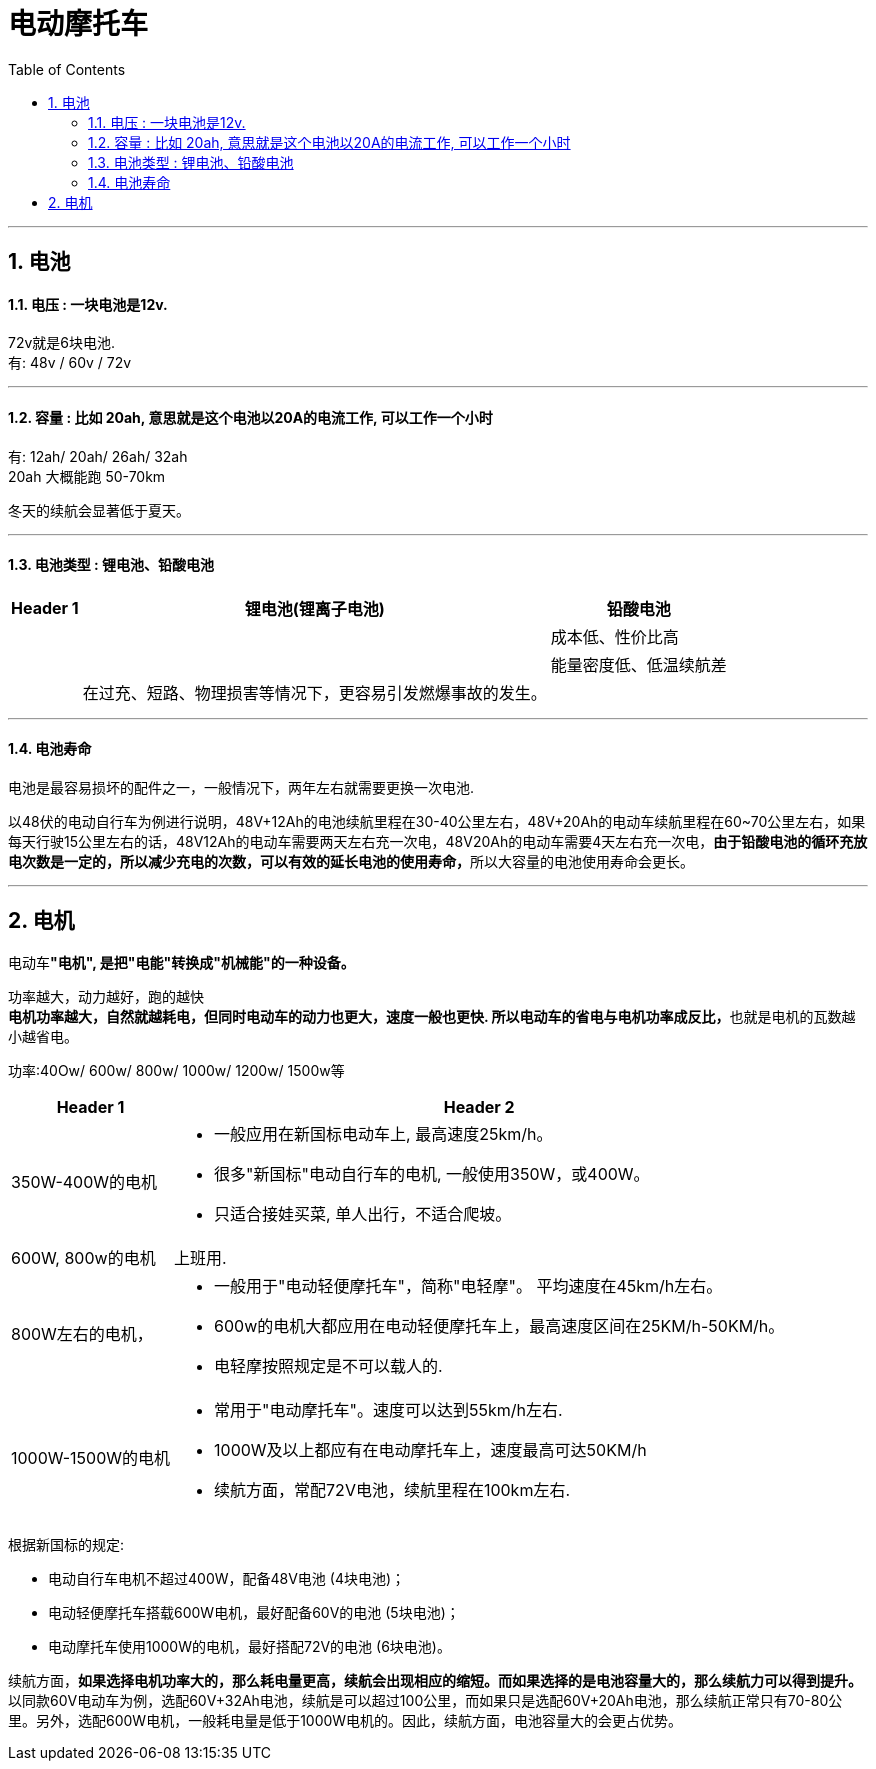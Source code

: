 
= 电动摩托车
:toc: left
:toclevels: 3
:sectnums:
:stylesheet: myAdocCss.css

'''


== 电池

==== 电压 : 一块电池是12v.

72v就是6块电池. +
有: 48v / 60v / 72v

'''

==== 容量 : 比如 20ah, 意思就是这个电池以20A的电流工作, 可以工作一个小时

有: 12ah/ 20ah/ 26ah/ 32ah +
20ah  大概能跑 50-70km

冬天的续航会显著低于夏天。

'''

==== 电池类型 : 锂电池、铅酸电池

[.small]
[options="autowidth" cols="1a,1a,1a"]
|===
|Header 1 |锂电池(锂离子电池) |铅酸电池

|
|
|成本低、‌性价比高

|
|
|能量密度低、低温续航差

|
|在过充、短路、物理损害等情况下，更容易引发燃爆事故的发生。
|

|
|
|



|===



'''

==== 电池寿命

电池是最容易损坏的配件之一，一般情况下，两年左右就需要更换一次电池.

以48伏的电动自行车为例进行说明，48V+12Ah的电池续航里程在30-40公里左右，48V+20Ah的电动车续航里程在60~70公里左右，如果每天行驶15公里左右的话，48V12Ah的电动车需要两天左右充一次电，48V20Ah的电动车需要4天左右充一次电，**由于铅酸电池的循环充放电次数是一定的，所以减少充电的次数，可以有效的延长电池的使用寿命，**所以大容量的电池使用寿命会更长。


'''

==  电机

电动车**"电机", 是把"电能"转换成"机械能"的一种设备。**

功率越大，动力越好，跑的越快 +
**电机功率越大，自然就越耗电，但同时电动车的动力也更大，速度一般也更快. 所以电动车的省电与电机功率成反比，**也就是电机的瓦数越小越省电。 +

功率:40Ow/ 600w/ 800w/ 1000w/ 1200w/ 1500w等 +

[.small]
[options="autowidth" cols="1a,1a"]
|===
|Header 1 |Header 2

|350W-400W的电机
|- 一般应用在新国标电动车上, 最高速度25km/h。
- 很多"新国标"电动自行车的电机, 一般使用350W，或400W。
- 只适合接娃买菜, 单人出行，不适合爬坡。

|600W, 800w的电机
|上班用.

|800W左右的电机，
|- 一般用于"电动轻便摩托车"，简称"电轻摩"。 平均速度在45km/h左右。 +
- 600w的电机大都应用在电动轻便摩托车上，最高速度区间在25KM/h-50KM/h。
- 电轻摩按照规定是不可以载人的.

|1000W-1500W的电机
|- 常用于"电动摩托车"。速度可以达到55km/h左右.
- 1000W及以上都应有在电动摩托车上，速度最高可达50KM/h
- 续航方面，常配72V电池，续航里程在100km左右.
|===

根据新国标的规定: +

- 电动自行车电机不超过400W，配备48V电池 (4块电池)；
- 电动轻便摩托车搭载600W电机，最好配备60V的电池 (5块电池)；
- 电动摩托车使用1000W的电机，最好搭配72V的电池 (6块电池)。

续航方面，*如果选择电机功率大的，那么耗电量更高，续航会出现相应的缩短。而如果选择的是电池容量大的，那么续航力可以得到提升。* +
以同款60V电动车为例，选配60V+32Ah电池，续航是可以超过100公里，而如果只是选配60V+20Ah电池，那么续航正常只有70-80公里。另外，选配600W电机，一般耗电量是低于1000W电机的。因此，续航方面，电池容量大的会更占优势。










